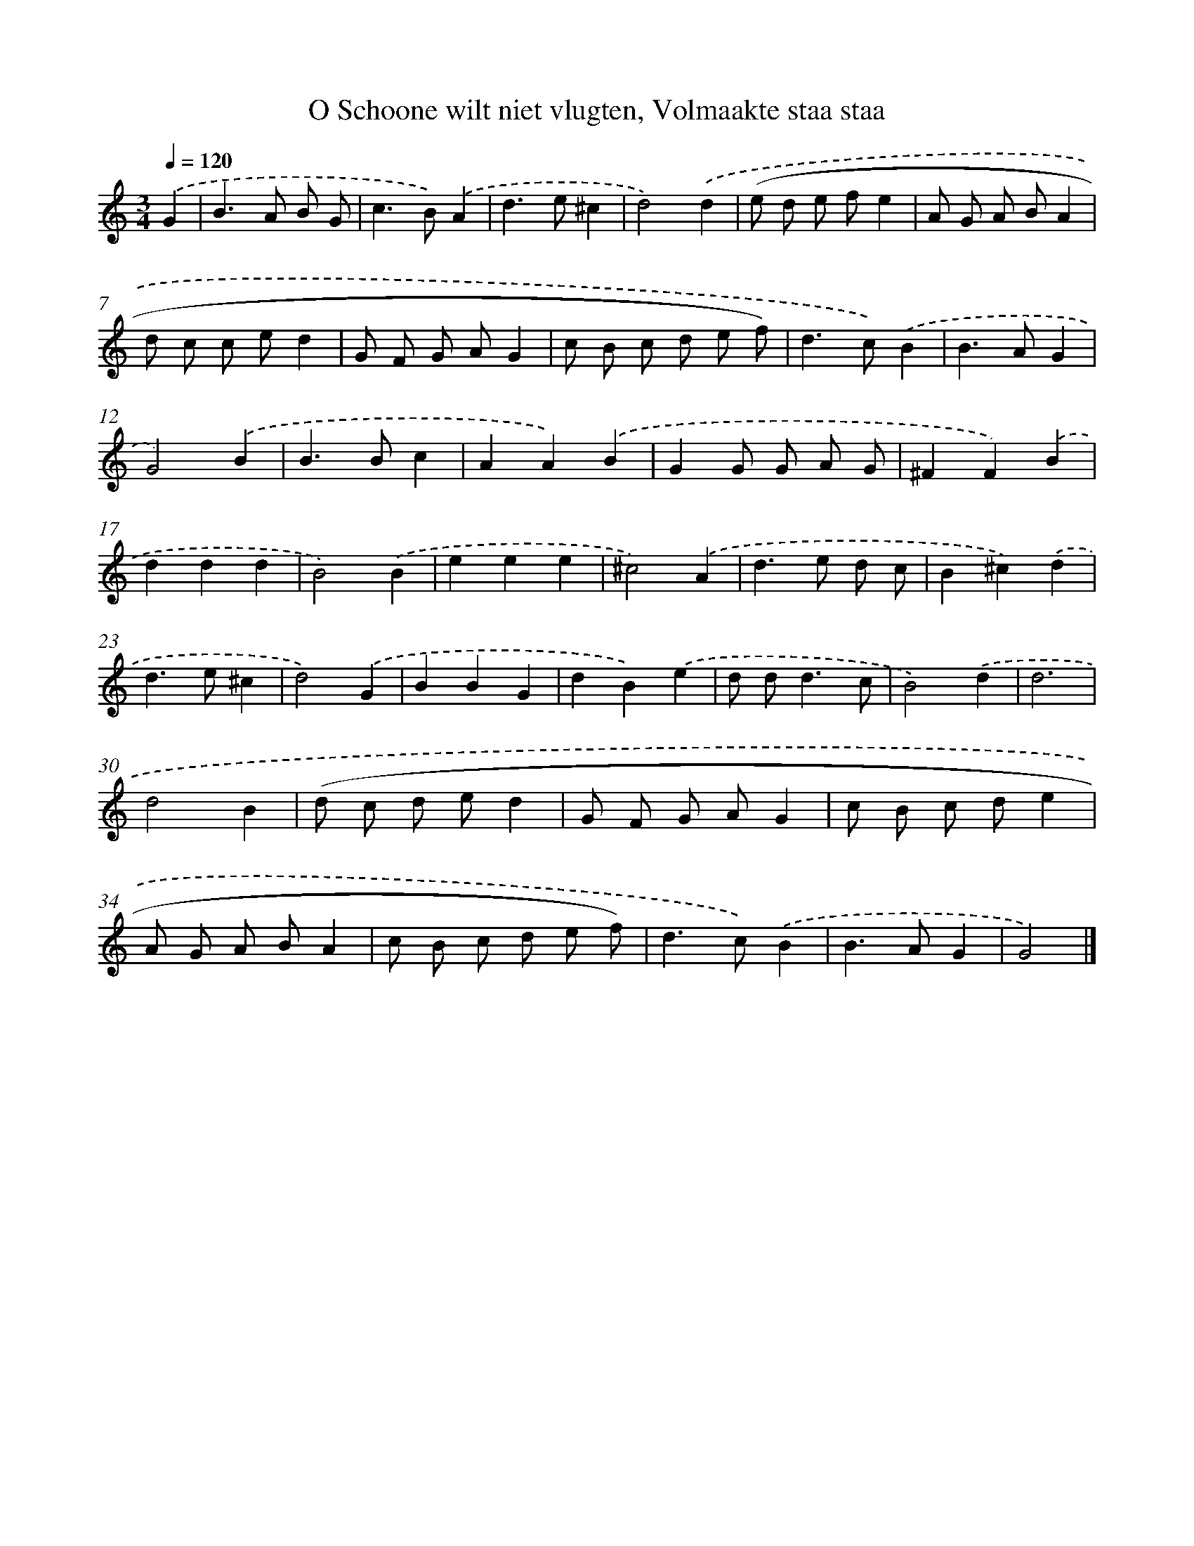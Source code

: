 X: 16197
T: O Schoone wilt niet vlugten, Volmaakte staa staa
%%abc-version 2.0
%%abcx-abcm2ps-target-version 5.9.1 (29 Sep 2008)
%%abc-creator hum2abc beta
%%abcx-conversion-date 2018/11/01 14:38:01
%%humdrum-veritas 1871147139
%%humdrum-veritas-data 2899117140
%%continueall 1
%%barnumbers 0
L: 1/8
M: 3/4
Q: 1/4=120
K: C clef=treble
.('G2 [I:setbarnb 1]|
B2>A2 B G |
c2>B2).('A2 |
d2>e2^c2 |
d4).('d2 |
(e d e fe2 |
A G A BA2 |
d c c ed2 |
G F G AG2 |
c B c d e f) |
d2>c2).('B2 |
B2>A2G2 |
G4).('B2 |
B2>B2c2 |
A2A2).('B2 |
G2G G A G |
^F2F2).('B2 |
d2d2d2 |
B4).('B2 |
e2e2e2 |
^c4).('A2 |
d2>e2 d c |
B2^c2).('d2 |
d2>e2^c2 |
d4).('G2 |
B2B2G2 |
d2B2).('e2 |
d d2<d2c |
B4).('d2 |
d6 |
d4B2 |
(d c d ed2 |
G F G AG2 |
c B c de2 |
A G A BA2 |
c B c d e f) |
d2>c2).('B2 |
B2>A2G2 |
G4) |]
